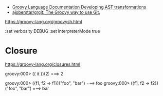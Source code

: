 - [[https://docs.groovy-lang.org/docs/next/html/documentation/#developing-ast-xforms][Groovy Language Documentation Developing AST transformations]]
- [[https://github.com/ajoberstar/grgit][ajoberstar/grgit: The Groovy way to use Git.]]

https://groovy-lang.org/groovysh.html

:set verbosity DEBUG
:set interpreterMode true

* Closure

https://groovy-lang.org/closures.html

groovy:000> ({ it })(2)
===> 2

groovy:000> ({f1, f2 -> f1})("foo", "bar")
===> foo
groovy:000> ({f1, f2 -> f2})("foo", "bar")
===> bar
